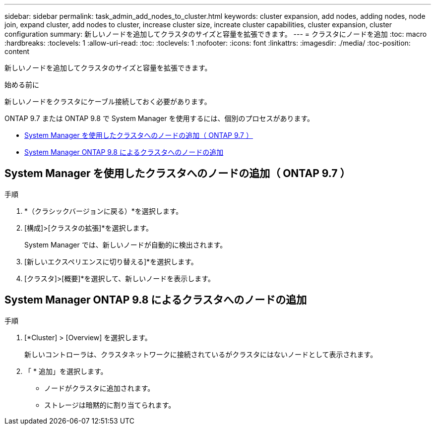 ---
sidebar: sidebar 
permalink: task_admin_add_nodes_to_cluster.html 
keywords: cluster expansion, add nodes, adding nodes, node join, expand cluster, add nodes to cluster, increase cluster size, increate cluster capabilities, cluster expansion, cluster configuration 
summary: 新しいノードを追加してクラスタのサイズと容量を拡張できます。 
---
= クラスタにノードを追加
:toc: macro
:hardbreaks:
:toclevels: 1
:allow-uri-read: 
:toc: 
:toclevels: 1
:nofooter: 
:icons: font
:linkattrs: 
:imagesdir: ./media/
:toc-position: content


[role="lead"]
新しいノードを追加してクラスタのサイズと容量を拡張できます。

.始める前に
新しいノードをクラスタにケーブル接続しておく必要があります。

ONTAP 9.7 または ONTAP 9.8 で System Manager を使用するには、個別のプロセスがあります。

* <<add-nodes-cluster-97,System Manager を使用したクラスタへのノードの追加（ ONTAP 9.7 ）>>
* <<add-nodes-cluster-98,System Manager ONTAP 9.8 によるクラスタへのノードの追加>>




== System Manager を使用したクラスタへのノードの追加（ ONTAP 9.7 ）

.手順
. *（クラシックバージョンに戻る）*を選択します。
. [構成]>[クラスタの拡張]*を選択します。
+
System Manager では、新しいノードが自動的に検出されます。

. [新しいエクスペリエンスに切り替える]*を選択します。
. [クラスタ]>[概要]*を選択して、新しいノードを表示します。




== System Manager ONTAP 9.8 によるクラスタへのノードの追加

.手順
. [*Cluster] > [Overview] を選択します。
+
新しいコントローラは、クラスタネットワークに接続されているがクラスタにはないノードとして表示されます。

. 「 * 追加」を選択します。
+
** ノードがクラスタに追加されます。
** ストレージは暗黙的に割り当てられます。



